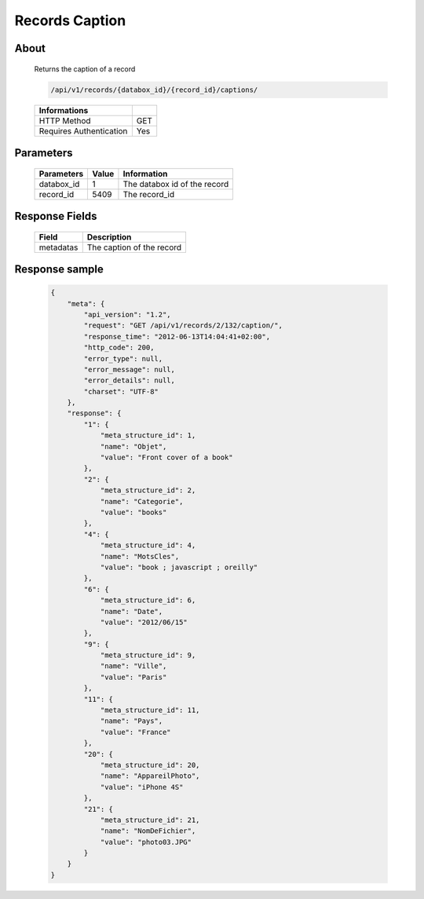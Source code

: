 Records Caption
===============

About
-----

  Returns the caption of a record

  .. code-block:: bash

    /api/v1/records/{databox_id}/{record_id}/captions/

  ======================== =====
   Informations
  ======================== =====
   HTTP Method              GET
   Requires Authentication  Yes
  ======================== =====

Parameters
----------

  ======================== ============== =============
   Parameters               Value          Information
  ======================== ============== =============
   databox_id               1              The databox id of the record
   record_id                5409           The record_id
  ======================== ============== =============

Response Fields
---------------

  ========== ================================
   Field      Description
  ========== ================================
   metadatas  The caption of the record
  ========== ================================

Response sample
---------------

  .. code-block:: javascript

    {
        "meta": {
            "api_version": "1.2",
            "request": "GET /api/v1/records/2/132/caption/",
            "response_time": "2012-06-13T14:04:41+02:00",
            "http_code": 200,
            "error_type": null,
            "error_message": null,
            "error_details": null,
            "charset": "UTF-8"
        },
        "response": {
            "1": {
                "meta_structure_id": 1,
                "name": "Objet",
                "value": "Front cover of a book"
            },
            "2": {
                "meta_structure_id": 2,
                "name": "Categorie",
                "value": "books"
            },
            "4": {
                "meta_structure_id": 4,
                "name": "MotsCles",
                "value": "book ; javascript ; oreilly"
            },
            "6": {
                "meta_structure_id": 6,
                "name": "Date",
                "value": "2012/06/15"
            },
            "9": {
                "meta_structure_id": 9,
                "name": "Ville",
                "value": "Paris"
            },
            "11": {
                "meta_structure_id": 11,
                "name": "Pays",
                "value": "France"
            },
            "20": {
                "meta_structure_id": 20,
                "name": "AppareilPhoto",
                "value": "iPhone 4S"
            },
            "21": {
                "meta_structure_id": 21,
                "name": "NomDeFichier",
                "value": "photo03.JPG"
            }
        }
    }